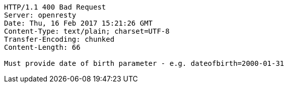 [source,http,options="nowrap"]
----
HTTP/1.1 400 Bad Request
Server: openresty
Date: Thu, 16 Feb 2017 15:21:26 GMT
Content-Type: text/plain; charset=UTF-8
Transfer-Encoding: chunked
Content-Length: 66

Must provide date of birth parameter - e.g. dateofbirth=2000-01-31
----